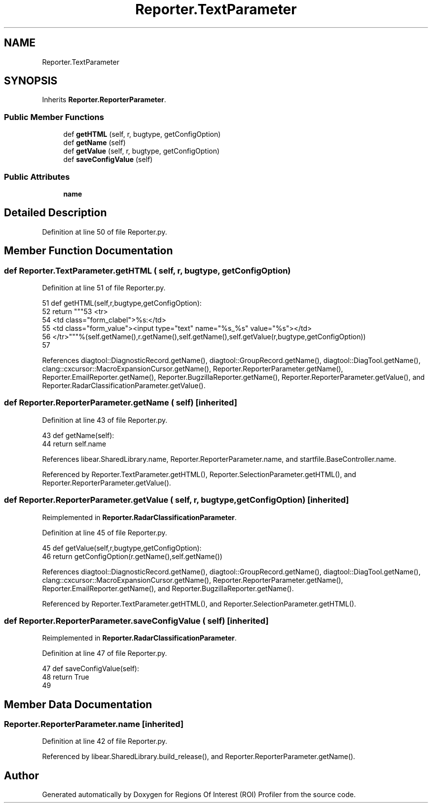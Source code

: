 .TH "Reporter.TextParameter" 3 "Sat Feb 12 2022" "Version 1.2" "Regions Of Interest (ROI) Profiler" \" -*- nroff -*-
.ad l
.nh
.SH NAME
Reporter.TextParameter
.SH SYNOPSIS
.br
.PP
.PP
Inherits \fBReporter\&.ReporterParameter\fP\&.
.SS "Public Member Functions"

.in +1c
.ti -1c
.RI "def \fBgetHTML\fP (self, r, bugtype, getConfigOption)"
.br
.ti -1c
.RI "def \fBgetName\fP (self)"
.br
.ti -1c
.RI "def \fBgetValue\fP (self, r, bugtype, getConfigOption)"
.br
.ti -1c
.RI "def \fBsaveConfigValue\fP (self)"
.br
.in -1c
.SS "Public Attributes"

.in +1c
.ti -1c
.RI "\fBname\fP"
.br
.in -1c
.SH "Detailed Description"
.PP 
Definition at line 50 of file Reporter\&.py\&.
.SH "Member Function Documentation"
.PP 
.SS "def Reporter\&.TextParameter\&.getHTML ( self,  r,  bugtype,  getConfigOption)"

.PP
Definition at line 51 of file Reporter\&.py\&.
.PP
.nf
51   def getHTML(self,r,bugtype,getConfigOption):
52     return """\
53 <tr>
54 <td class="form_clabel">%s:</td>
55 <td class="form_value"><input type="text" name="%s_%s" value="%s"></td>
56 </tr>"""%(self\&.getName(),r\&.getName(),self\&.getName(),self\&.getValue(r,bugtype,getConfigOption))
57 
.fi
.PP
References diagtool::DiagnosticRecord\&.getName(), diagtool::GroupRecord\&.getName(), diagtool::DiagTool\&.getName(), clang::cxcursor::MacroExpansionCursor\&.getName(), Reporter\&.ReporterParameter\&.getName(), Reporter\&.EmailReporter\&.getName(), Reporter\&.BugzillaReporter\&.getName(), Reporter\&.ReporterParameter\&.getValue(), and Reporter\&.RadarClassificationParameter\&.getValue()\&.
.SS "def Reporter\&.ReporterParameter\&.getName ( self)\fC [inherited]\fP"

.PP
Definition at line 43 of file Reporter\&.py\&.
.PP
.nf
43   def getName(self):
44     return self\&.name
.fi
.PP
References libear\&.SharedLibrary\&.name, Reporter\&.ReporterParameter\&.name, and startfile\&.BaseController\&.name\&.
.PP
Referenced by Reporter\&.TextParameter\&.getHTML(), Reporter\&.SelectionParameter\&.getHTML(), and Reporter\&.ReporterParameter\&.getValue()\&.
.SS "def Reporter\&.ReporterParameter\&.getValue ( self,  r,  bugtype,  getConfigOption)\fC [inherited]\fP"

.PP
Reimplemented in \fBReporter\&.RadarClassificationParameter\fP\&.
.PP
Definition at line 45 of file Reporter\&.py\&.
.PP
.nf
45   def getValue(self,r,bugtype,getConfigOption):
46      return getConfigOption(r\&.getName(),self\&.getName())
.fi
.PP
References diagtool::DiagnosticRecord\&.getName(), diagtool::GroupRecord\&.getName(), diagtool::DiagTool\&.getName(), clang::cxcursor::MacroExpansionCursor\&.getName(), Reporter\&.ReporterParameter\&.getName(), Reporter\&.EmailReporter\&.getName(), and Reporter\&.BugzillaReporter\&.getName()\&.
.PP
Referenced by Reporter\&.TextParameter\&.getHTML(), and Reporter\&.SelectionParameter\&.getHTML()\&.
.SS "def Reporter\&.ReporterParameter\&.saveConfigValue ( self)\fC [inherited]\fP"

.PP
Reimplemented in \fBReporter\&.RadarClassificationParameter\fP\&.
.PP
Definition at line 47 of file Reporter\&.py\&.
.PP
.nf
47   def saveConfigValue(self):
48     return True
49 
.fi
.SH "Member Data Documentation"
.PP 
.SS "Reporter\&.ReporterParameter\&.name\fC [inherited]\fP"

.PP
Definition at line 42 of file Reporter\&.py\&.
.PP
Referenced by libear\&.SharedLibrary\&.build_release(), and Reporter\&.ReporterParameter\&.getName()\&.

.SH "Author"
.PP 
Generated automatically by Doxygen for Regions Of Interest (ROI) Profiler from the source code\&.
